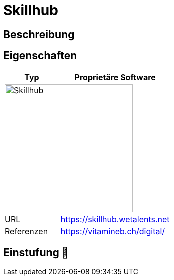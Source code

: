 = Skillhub

== Beschreibung


== Eigenschaften

[%header%footer,cols="1,2a"]
|===
| Typ
| Proprietäre Software

2+^| image:https://wetalents.net/assets/svgs/main-logo.svg[Skillhub,256]


| URL 
| https://skillhub.wetalents.net

| Referenzen
| https://vitamineb.ch/digital/
|===

== Einstufung 🔴